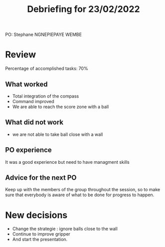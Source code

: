 #+TITLE: Debriefing for 23/02/2022

PO: Stephane NGNEPIEPAYE WEMBE

* Review

Percentage of accomplished tasks: 70%

** What worked
- Total integration of the compass
- Command improved
- We are able to reach the score zone with a ball

** What did not work
- we are not able to take ball close with a wall

** PO experience
It was a good experience but need to have managment skills 

** Advice for the next PO
Keep up with the members of the group throughout the session, so to make sure that everybody is aware of what to be done for progress to happen.

* New decisions
- Change the strategie : ignore balls close to the wall
- Continue to improve gripper 
- And start the presentation.
